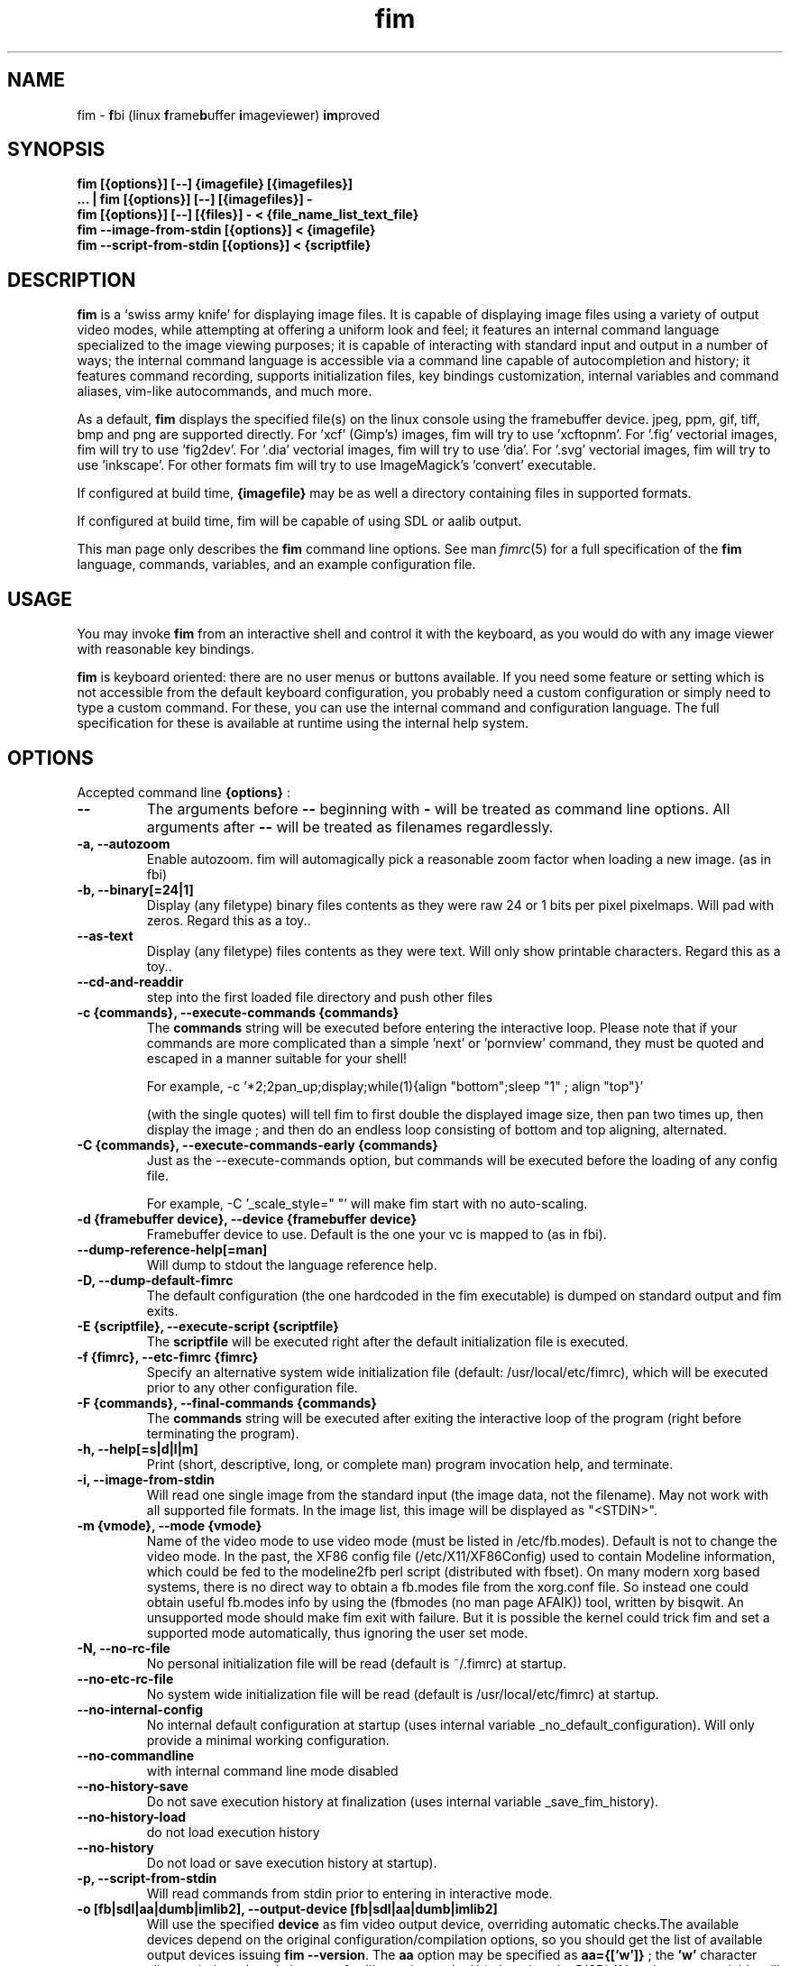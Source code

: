 .\"
.\" $Id$
.\"
.TH fim 1 "(c) 2007\-2015 Michele Martone"
.SH NAME
fim \- \fBf\fPbi (linux \fBf\fPrame\fBb\fPuffer \fBi\fPmageviewer) \fBim\fPproved
.SH SYNOPSIS
.B fim [{options}] [\-\-] {imagefile} [{imagefiles}]
.fi
.B ... | fim [{options}] [\-\-] [{imagefiles}] \-
.fi
.B fim [{options}] [\-\-] [{files}] \- < {file_name_list_text_file}
.fi
.B fim \-\-image\-from\-stdin [{options}] < {imagefile}
.fi
.B fim \-\-script\-from\-stdin [{options}] < {scriptfile}
.fi

.SH DESCRIPTION
.B
fim
is a `swiss army knife' for displaying image files.
It is capable of displaying image files using a variety of output video modes, while attempting at offering a uniform look and feel; it features an internal command language specialized to the image viewing purposes; it is capable of interacting with standard input and output in a number of ways; the internal command language is accessible via a command line capable of autocompletion and history; it features command recording, supports initialization files, key bindings customization, internal variables and command aliases, vim\-like autocommands, and much more.

As a default,
.B
fim
displays the specified file(s) on the linux console using the framebuffer device.  jpeg, ppm, gif, tiff, bmp and png are supported directly.
For 'xcf' (Gimp's) images, fim will try to use 'xcftopnm'.
For '.fig' vectorial images, fim will try to use 'fig2dev'.
For '.dia' vectorial images, fim will try to use 'dia'.
For '.svg' vectorial images, fim will try to use 'inkscape'.
For other formats fim will try to use ImageMagick's 'convert' executable.


If configured at build time,
.B
{imagefile}
may be as well a directory containing files in supported formats.


If configured at build time, fim will be capable of using SDL or aalib output.

This man page only describes the
.B fim
command line options.
See man \fR\fIfimrc\fR(5) for a full specification of the 
.B
fim
language, commands, variables, and an example configuration file.

.SH USAGE
You may invoke
.B
fim
from an interactive shell and control it with the keyboard, as you would do with any image viewer with reasonable key bindings.

.B
fim
is keyboard oriented: there are no user menus or buttons available.
If you need some feature or setting which is not accessible from the default keyboard configuration, you probably need a custom configuration or simply need to type a custom command. For these, you can use the internal command and configuration language.
The full specification for these is available at runtime using the internal help system.


.SH OPTIONS
Accepted command line 
.B
{options}
:
.TP
.B \-\-
The arguments before
.B \-\-
beginning with 
.B \-
will be treated as command line options.
All arguments after
.B \-\-
will be treated as filenames regardlessly.
.
.TP
.B \-a, \-\-autozoom
Enable autozoom.  fim will automagically pick a reasonable zoom factor when loading a new image. (as in fbi)
.TP
.B \-b, \-\-binary[=24|1]
Display (any filetype) binary files contents as they were raw 24 or 1 bits per pixel pixelmaps.
Will pad with zeros.
Regard this as a toy..

.TP
.B 	 \-\-as\-text
Display (any filetype) files contents as they were text.
Will only show printable characters.
Regard this as a toy..

.TP
.B 	 \-\-cd\-and\-readdir
step into the first loaded file directory and push other files
.TP
.B \-c {commands}, \-\-execute\-commands {commands}
The \fBcommands\fP string will be executed before entering the interactive loop.
Please note that if your commands are more complicated than a simple 'next' or 'pornview'
command, they must be quoted and escaped in a manner suitable for your shell!

For example,
\-c '*2;2pan_up;display;while(1){align "bottom";sleep "1" ; align "top"}'

(with the single quotes) will tell fim to first double the displayed image 
size, then pan two times up, then display the image ; and then 
do an endless loop consisting of bottom and top aligning, alternated.

.TP
.B \-C {commands}, \-\-execute\-commands\-early {commands}
Just as the \-\-execute\-commands option, but commands will be executed before the loading of any config file.

For example,
\-C '_scale_style=" "' will make fim start with no auto\-scaling.


.TP
.B \-d {framebuffer device}, \-\-device {framebuffer device}
Framebuffer device to use. Default is the one your vc is mapped to (as in fbi).
.TP
.B 	 \-\-dump\-reference\-help[=man]
Will dump to stdout the language reference help.
.TP
.B \-D, \-\-dump\-default\-fimrc
The default configuration (the one hardcoded in the fim executable) is dumped on standard output and fim exits.
.TP
.B \-E {scriptfile}, \-\-execute\-script {scriptfile}
The \fBscriptfile\fP will be executed right after the default initialization file is executed.
.TP
.B \-f {fimrc}, \-\-etc\-fimrc {fimrc}
Specify an alternative system wide initialization file (default: /usr/local/etc/fimrc), which will be executed prior to any other configuration file.

.TP
.B \-F {commands}, \-\-final\-commands {commands}
The \fBcommands\fP string will be executed after exiting the interactive loop of the program (right before terminating the program).
.TP
.B \-h, \-\-help[=s|d|l|m]
		 Print (short, descriptive, long, or complete man) program invocation help, and terminate.
.TP
.B \-i, \-\-image\-from\-stdin
Will read one single image from the standard input (the image data, not the filename).  May not work with all supported file formats.
In the image list, this image will be displayed as "<STDIN>".

.TP
.B \-m {vmode}, \-\-mode {vmode}
Name of the video mode to use video mode (must be listed in /etc/fb.modes).  Default is not to change the video mode.  In the past, the XF86 config file (/etc/X11/XF86Config) used to contain Modeline information, which could be fed to the modeline2fb perl script (distributed with fbset).  On many modern xorg based systems, there is no direct way to obtain a fb.modes file from the xorg.conf file.  So instead one could obtain useful fb.modes info by using the (fbmodes (no man page AFAIK)) tool, written by bisqwit.  An unsupported mode should make fim exit with failure.  But it is possible the kernel could trick fim and set a supported mode automatically, thus ignoring the user set mode.
.TP
.B \-N, \-\-no\-rc\-file
No personal initialization file will be read (default is ~/.fimrc) at startup.
.TP
.B 	 \-\-no\-etc\-rc\-file
No system wide initialization file will be read (default is /usr/local/etc/fimrc) at startup.
.TP
.B 	 \-\-no\-internal\-config
No internal default configuration at startup (uses internal variable _no_default_configuration). Will only provide a minimal working configuration. 
.TP
.B 	 \-\-no\-commandline
with internal command line mode disabled
.TP
.B 	 \-\-no\-history\-save
Do not save execution history at finalization (uses internal variable _save_fim_history). 
.TP
.B 	 \-\-no\-history\-load
		 do not load execution history
.TP
.B 	 \-\-no\-history
Do not load or save execution history at startup). 
.TP
.B \-p, \-\-script\-from\-stdin
Will read commands from stdin prior to entering in interactive mode.
.TP
.B \-o [fb|sdl|aa|dumb|imlib2], \-\-output\-device [fb|sdl|aa|dumb|imlib2]
Will use the specified \fBdevice\fP as fim video output device, overriding automatic checks.The available devices depend on the original configuration/compilation options, so you should
get the list of available output devices issuing \fBfim \-\-version\fP.
The \fBaa\fP option may be specified as  \fBaa={['w']}\fP ; the \fB'w'\fP character allows windowed mode in case of aalib running under X (otherwise, the DISPLAY environment variable will be unset for the current instance of fim).
The \fBsdl\fP option may be specified as  \fBsdl={['w']['m']['r']['W']['M']['R']width:height}\fP , where \fBwidth\fP is and \fBheight\fP are integer numbers specifying the desired resolution; the \fB'w'\fP character requests windowed mode; the \fB'm'\fP character requests mouse pointer display; the \fB'r'\fP character requests support for window resize; the same letters uppercase request explicit negation of the mentioned features.

.TP
.B 	 \-\-offset {bytes\-offset}
Will use the specified \fBoffset\fP (in bytes) for opening the specified files (useful for viewing images on damaged file systems; however, since the internal variables representation is sizeof(int) bytes based, you have a limited offset range: using already chopped image files may be a workaround to this limitation).
.TP
.B \-P, \-\-text\-reading
Enable textreading mode.  This has the effect that fim will display images scaled to the width of the screen, and aligned to the top.  Useful if the images you are watching text pages, all you have to do to get the next piece of text is to press space (in the default key configuration, of course).
.TP
.B \-s {value}, \-\-scroll {value}
Set scroll steps for internal variable _steps (default is 20%).
.TP
.B 	 \-\-slideshow {number}
Interruptible slideshow mode; will wait for {number} of seconds (assigned to the _want_sleep_seconds variable after each loading; implemented by executing while(_fileindex<_filelistlen){sleep _want_sleep_seconds; next;} as a first command.
.TP
.B \-S, \-\-sanity\-check
A quick sanity check before starting the interactive fim execution, but after the initialization.
.TP
.B \-t, \-\-no\-framebuffer
Fim will not use the framebuffer but the aalib (ASCII art) driver instead (if you are curious, see (info aalib)).
If aalib was not enabled at tompile time, fim will work without displaying images at all.
.TP
.B \-T {terminal}, \-\-vt {terminal}
The \fBterminal\fP will be used as virtual terminal device file (as in fbi).
See (chvt (1)), (openvt (1)) for more info about this.
Use (con2fb (1)) to map a terminal to a framebuffer device.

.TP
.B \-u, \-\-random
Randomly shuffle the files list before browsing (seed depending on time() function).
.TP
.B 	 \-\-random\-no\-seed
Randomly shuffle the files list before browsing (no seeding).
.TP
.B \-v, \-\-verbose
Be verbose: show status bar.
.TP
.B \-V, \-\-version
Display program version, compile flags, enabled features, linked libraries information, supported filetypes/file loaders, and then terminate.
.TP
.B \-w, \-\-autowidth
Scale the image according to the screen width.
.TP
.B 	 \-\-no\-auto\-scale
Do not scale the images after loading (will set '_scale_style=" "';).
.TP
.B \-H, \-\-autoheight
Scale the image according to the screen height.
.TP
.B \-W {scriptfile}, \-\-write\-scriptout {scriptfile}
All the characters that you type are recorded in the file {scriptout}, until you exit Fim.  This is  useful  if  you want to create a script file to be used with "fim \-c" or ":exec" (analogous to Vim's \-s and ":source!").  If the {scriptout} file exists, it will be not touched (as in Vim's \-w). 
.TP
.B  \-,  \-\-read\-from\-stdin
Read file list from stdin.

Note that these the three standard input reading functionalities (\-i,\-p and \-) conflict : if two or more of them occur in fim invocation, fim will exit with an error and warn about the ambiguity.

See the section
.B EXAMPLES
below to read some useful (and unique) ways of employing fim.

.TP
.B \-A, \-\-autotop
		 align images to the top (UNFINISHED)
.TP
.B \-q, \-\-quiet
		 quiet mode (UNFINISHED)
.TP
.B \-r {resolution}, \-\-resolution {resolution}
		 set resolution (UNFINISHED)

.SH PROGRAM RETURN STATUS
The program return status is 0 on correct operation; 252 on unsupported device specification; 248 on bad input; 255 on a generic error; 42 on a signal\-triggered program exit;  or a different value in case of an another error.
 The return status may be controlled by the use of the quit command.
.SH COMMON KEYS AND COMMANDS
.nf
The following keys and commands are hardcoded in the minimal configuration. These are working by default before any config loading, and before the hardcoded config loading (see variable _fim_default_config_file_contents).

n    goto '+1'
p    goto '\-1'
+    magnify
\-    reduce
h    pan 'left'
l    pan 'right'
k    pan 'up'
j    pan 'down'
q    quit

.nf
:{number}       jump to {number}^th image in the list
:^	        jump to first image in the list
:$	        jump to last image in the list
:*{factor}      scale the image by {factor}
:{scale}%       scale the image to the desired {scale}
:+{scale}%       scale the image up to the desired percentage {scale} (relatively to the original)
:\-{scale}%       scale the image down to the desired percentage {scale} (relatively to the original)

/{regexp}		 entering the pattern {regexp} (with /) makes fim jump to the next image whose filename matches {regexp}
/*.png$		 entering this pattern (with /) makes fim jump to the next image whose filename ends with 'png'
/png		 a shortcut for /.*png.*

!{syscmd}		executes the {syscmd} quoted string as a "/bin/sh" shell command


You can visualize all of the default bindings invoking fim \-\-dump\-default\-fimrc | grep bind .
You can visualize all of the default aliases invoking fim  \-\-dump\-default\-fimrc | grep alias .

.fi
.P
The Return vs. Space key thing can be used to create a file list while
reviewing the images and use the list for batch processing later on.

All of the key bindings are reconfigurable; see the default 
.B fimrc
file for examples on this, or read the complete manual: the FIM.TXT file
distributed with fim.
.SH AFFECTING ENVIRONMENT VARIABLES
.nf
FBFONT		(just like in fbi) a Linux consolefont font file.
If not specified, the following files will be probed and the first existing will be selected:

/usr/lib/kbd/consolefonts/lat9\-16.psf.gz
/usr/share/consolefonts/lat1\-16.psf
/usr/share/consolefonts/lat1\-16.psf.gz
/usr/share/consolefonts/lat1\-16.psfu.gz
/usr/share/kbd/consolefonts/lat1\-16.psf
/usr/share/kbd/consolefonts/lat1\-16.psf.gz
/usr/share/kbd/consolefonts/lat1\-16.psfu.gz
/usr/lib/kbd/consolefonts/lat1\-16.psf
/usr/lib/kbd/consolefonts/lat1\-16.psf.gz
/usr/lib/kbd/consolefonts/lat1\-16.psfu.gz
/lib/kbd/consolefonts/lat1\-16.psf
/lib/kbd/consolefonts/lat1\-16.psf.gz
/lib/kbd/consolefonts/lat1\-16.psfu.gz
/lib/kbd/consolefonts/Lat2\-VGA14.psf.gz
/lib/kbd/consolefonts/Lat2\-VGA16.psf.gz
/lib/kbd/consolefonts/Lat2\-VGA8.psf.gz
/lib/kbd/consolefonts/Uni2\-VGA16.psf.gz
/usr/share/consolefonts/default8x16.psf.gz
/usr/share/consolefonts/default8x9.psf.gz
/usr/share/consolefonts/Lat15\-Fixed16.psf.gz
/usr/share/consolefonts/default.psf.gz

FBGAMMA		(just like in fbi) gamma correction (applies to dithered 8 bit mode only). Default is 1.0.
FRAMEBUFFER	(just like in fbi) user set framebuffer device file (applies only to the fb mode).
If unset, fim will probe for /dev/fb0.
TERM		(only in fim) will influence the output device selection algorithm, especially if $TERM=="screen".
DISPLAY	If this variable is set, then the sdl driver will be tried by default.
.SH COMMON PROBLEMS
.B fim
needs read\-write access to the framebuffer devices (/dev/fbN or /dev/fb/N), i.e you (our
your admin) have to make sure fim can open the devices in rw mode.
The IMHO most elegant way is to use pam_console (see
/etc/security/console.perms) to chown the devices to the user logged
in on the console.  Another way is to create some group, chown the
special files to that group and put the users which are allowed to use
the framebuffer device into the group.  You can also make the special
files world writable, but be aware of the security implications this
has.  On a private box it might be fine to handle it this way
through.

If using udev, you can edit :
/etc/udev/permissions.d/50\-udev.permissions
and set these lines like here :
 # fb devices
 fb:root:root:0600
 fb[0\-9]*:root:root:0600
 fb/*:root:root:0600
.P

.B fim
also needs access to the linux console (i.e. /dev/ttyN) for sane
console switch handling.  That is obviously no problem for console
logins, but any kind of a pseudo tty (xterm, ssh, screen, ...) will
.B not
work.
.SH EXAMPLES
.B find /mnt/media/ \-name *.jpg | fim \- .
.fi 
# Will make fim read the file list from standard input.
.P
.P

.B
find /mnt/media/ \-name *.jpg | shuf | fim \-
.fi
# will make fim read the file list from standard input, randomly shuffled.
.P
.P

.B
cat script.fim | fim \-p images/*
.fi
# Will make fim read the script file
.B script.fim
from standard input prior to displaying files in the directory
.B images
.P
.P

.B 
scanimage ... | tee scan.ppm | fim \-i
.fi
# Will make fim read the image scanned from a flatbed scanner as soon as it is read 
.P
.P

.B fim * > selection.txt
.fi
# Will output the file names marked interactively with the 'list "mark"' command in fim to a file.
.P
.P

.B fim * | fim \-
.fi
# will output the file names marked with 'm' in fim to a second instance of fim, in which these could be marked again.
.P
.P

.B fim
\-c 'pread "vgrabbj \-d /dev/video0 \-o png";reload'
.fi
# will display an image grabbed from a webcam.
.P
.P

.B fim
\-o aa \-c 'pread "vgrabbj \-d /dev/video0 \-o png";reload;system "fbgrab" "asciime.png"'
.fi
# if running in framebuffer mode, will save a png screenshot with an ASCII rendering of an image grabbed from a webcam.
.P
.P

.B fim
\-c 'while(1){pread "vgrabbj \-d /dev/video0 \-o png";reload;sleep 1;};'
.fi
# will display a sequence of images grabbed from a webcam; circa 1 per second.
.P
.P

.SH NOTES
This manual page is neither accurate nor complete. In particular, issues related to driver selection shall be described more accurately. Also the accurate sequence of autocommands execution, variables application is critical to understanding fim, and should be documented.
The filename "<STDIN>" is reserved for images read from standard input (view this as a limitation), and thus handling files with such name may incur in limitations.
The SDL driver is quite inefficient, for a variety of reasons. In particular, its interaction with the readline library can be problematic (e.g.: when running in sdl mode without a terminal). This shall be fixed.
.SH BUGS
.B fim
has bugs. Please read the 
.B BUGS
file shipped in the documentation directory to discover the known ones.
.SH  FILES

.TP 15
.B /usr/local/share/doc/fim
The directory with 
.B Fim
documentation files.
.TP 15
.B /usr/local/etc/fimrc
The system wide
.B Fim
initialization file (executed at startup, after executing the hardcoded configuration).
.TP 15
.B ~/.fimrc
The personal
.B Fim
initialization file (executed at startup, after the system wide initialization file).
.TP 15
.B ~/.inputrc
If
.B Fim
is built with GNU readline support, it will be susceptible to chages in the user set ~/.inputrc configuration file contents.  For details, see (man \fR\fIreadline\fR(3)).
.SH SEE ALSO
Other 
.B Fim 
man pages: \fR\fIfimgs\fR(1), \fR\fIfimrc\fR(1).
.fi
Or related programs: \fR\fIfbset\fR(1), \fR\fIcon2fb\fR(1), \fR\fIconvert\fR(1), \fR\fIvim\fR(1), \fR\fIfb.modes\fR(8), \fR\fIfbset\fR(8), \fR\fIfbgrab\fR(1), \fR\fIfbdev\fR(4), \fR\fIsetfont\fR(8), \fR\fIxfs\fR(1).
.SH AUTHOR
.nf
Michele Martone <dezperado _CUT_ autistici _CUT_ org> is the author of fim, "fbi improved". 
.fi
Gerd Hoffmann <kraxel _CUT_ bytesex.org> is the author of "fbi", upon which
.B fim
was originally based. 
.SH COPYRIGHT
.nf
Copyright (C) 2007\-2015 Michele Martone <dezperado _CUT_ autistici _CUT_ org>
.fi
Copyright (C) 1999\-2004 Gerd Hoffmann <kraxel _CUT_ bytesex.org>
.P
This program is free software; you can redistribute it and/or modify it under the terms of the GNU General Public License as published by the Free Software Foundation; either version 2 of the License, or (at your option) any later version.
.P
This program is distributed in the hope that it will be useful, but WITHOUT ANY WARRANTY; without even the implied warranty of MERCHANTABILITY or FITNESS FOR A PARTICULAR PURPOSE.  See the GNU General Public License for more details.
.P
You should have received a copy of the GNU General Public License along with this program; if not, write to the Free Software Foundation, Inc., 51 Franklin Street, Fifth Floor, Boston, MA 02110\-1301 USA.

